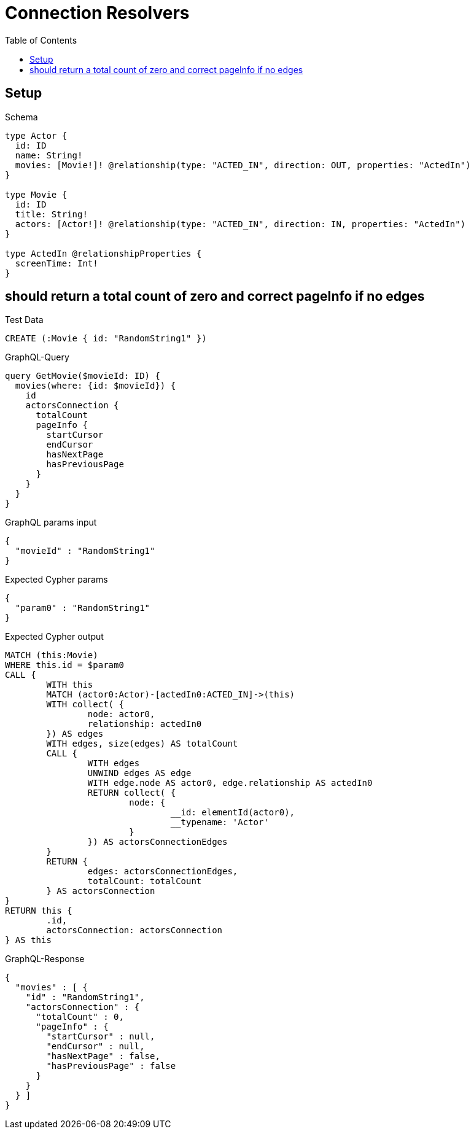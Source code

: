 :toc:
:toclevels: 42

= Connection Resolvers

== Setup

.Schema
[source,graphql,schema=true]
----
type Actor {
  id: ID
  name: String!
  movies: [Movie!]! @relationship(type: "ACTED_IN", direction: OUT, properties: "ActedIn")
}

type Movie {
  id: ID
  title: String!
  actors: [Actor!]! @relationship(type: "ACTED_IN", direction: IN, properties: "ActedIn")
}

type ActedIn @relationshipProperties {
  screenTime: Int!
}
----

== should return a total count of zero and correct pageInfo if no edges

.Test Data
[source,cypher,test-data=true]
----
CREATE (:Movie { id: "RandomString1" })
----

.GraphQL-Query
[source,graphql,request=true]
----
query GetMovie($movieId: ID) {
  movies(where: {id: $movieId}) {
    id
    actorsConnection {
      totalCount
      pageInfo {
        startCursor
        endCursor
        hasNextPage
        hasPreviousPage
      }
    }
  }
}
----

.GraphQL params input
[source,json,request=true]
----
{
  "movieId" : "RandomString1"
}
----

.Expected Cypher params
[source,json]
----
{
  "param0" : "RandomString1"
}
----

.Expected Cypher output
[source,cypher]
----
MATCH (this:Movie)
WHERE this.id = $param0
CALL {
	WITH this
	MATCH (actor0:Actor)-[actedIn0:ACTED_IN]->(this)
	WITH collect( {
		node: actor0,
		relationship: actedIn0
	}) AS edges
	WITH edges, size(edges) AS totalCount
	CALL {
		WITH edges
		UNWIND edges AS edge
		WITH edge.node AS actor0, edge.relationship AS actedIn0
		RETURN collect( {
			node: {
				__id: elementId(actor0),
				__typename: 'Actor'
			}
		}) AS actorsConnectionEdges
	}
	RETURN {
		edges: actorsConnectionEdges,
		totalCount: totalCount
	} AS actorsConnection
}
RETURN this {
	.id,
	actorsConnection: actorsConnection
} AS this
----

.GraphQL-Response
[source,json,response=true]
----
{
  "movies" : [ {
    "id" : "RandomString1",
    "actorsConnection" : {
      "totalCount" : 0,
      "pageInfo" : {
        "startCursor" : null,
        "endCursor" : null,
        "hasNextPage" : false,
        "hasPreviousPage" : false
      }
    }
  } ]
}
----
